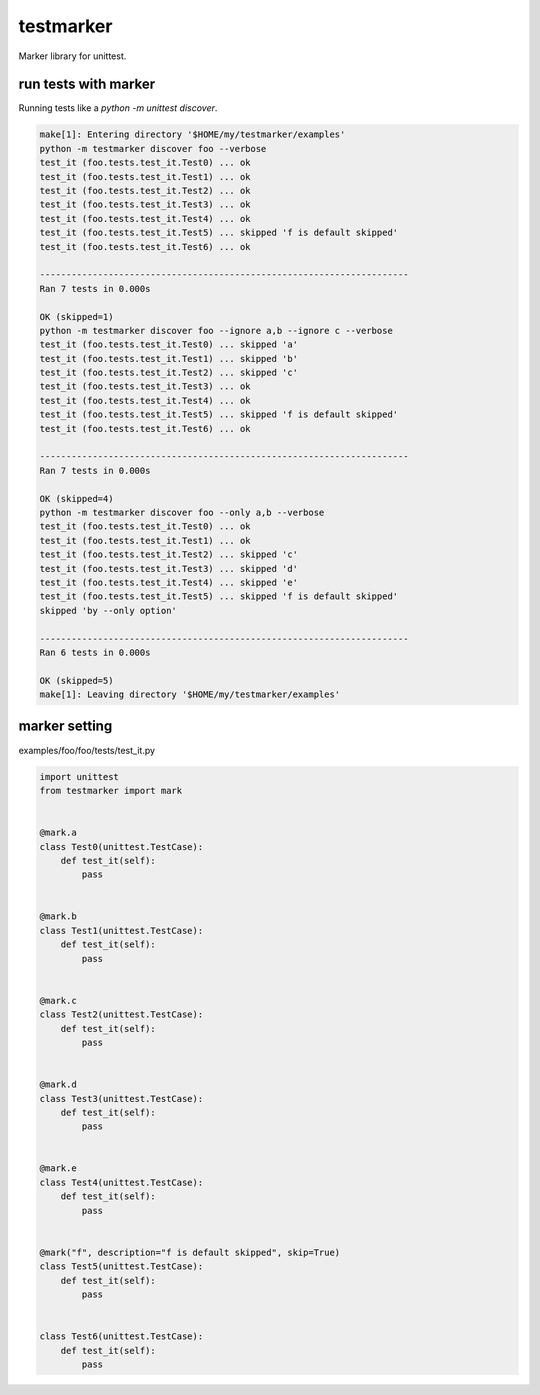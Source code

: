 testmarker
========================================

Marker library for unittest.


run tests with marker
^^^^^^^^^^^^^^^^^^^^^^^^^^^^^^^^^^^^^^^^

Running tests like a `python -m unittest discover`.

.. code-block:: shell

  make[1]: Entering directory '$HOME/my/testmarker/examples'
  python -m testmarker discover foo --verbose
  test_it (foo.tests.test_it.Test0) ... ok
  test_it (foo.tests.test_it.Test1) ... ok
  test_it (foo.tests.test_it.Test2) ... ok
  test_it (foo.tests.test_it.Test3) ... ok
  test_it (foo.tests.test_it.Test4) ... ok
  test_it (foo.tests.test_it.Test5) ... skipped 'f is default skipped'
  test_it (foo.tests.test_it.Test6) ... ok
  
  ----------------------------------------------------------------------
  Ran 7 tests in 0.000s
  
  OK (skipped=1)
  python -m testmarker discover foo --ignore a,b --ignore c --verbose
  test_it (foo.tests.test_it.Test0) ... skipped 'a'
  test_it (foo.tests.test_it.Test1) ... skipped 'b'
  test_it (foo.tests.test_it.Test2) ... skipped 'c'
  test_it (foo.tests.test_it.Test3) ... ok
  test_it (foo.tests.test_it.Test4) ... ok
  test_it (foo.tests.test_it.Test5) ... skipped 'f is default skipped'
  test_it (foo.tests.test_it.Test6) ... ok
  
  ----------------------------------------------------------------------
  Ran 7 tests in 0.000s
  
  OK (skipped=4)
  python -m testmarker discover foo --only a,b --verbose
  test_it (foo.tests.test_it.Test0) ... ok
  test_it (foo.tests.test_it.Test1) ... ok
  test_it (foo.tests.test_it.Test2) ... skipped 'c'
  test_it (foo.tests.test_it.Test3) ... skipped 'd'
  test_it (foo.tests.test_it.Test4) ... skipped 'e'
  test_it (foo.tests.test_it.Test5) ... skipped 'f is default skipped'
  skipped 'by --only option'
  
  ----------------------------------------------------------------------
  Ran 6 tests in 0.000s
  
  OK (skipped=5)
  make[1]: Leaving directory '$HOME/my/testmarker/examples'

marker setting
^^^^^^^^^^^^^^^^^^^^^^^^^^^^^^^^^^^^^^^^

examples/foo/foo/tests/test_it.py

.. code-block:: python

  import unittest
  from testmarker import mark
  
  
  @mark.a
  class Test0(unittest.TestCase):
      def test_it(self):
          pass
  
  
  @mark.b
  class Test1(unittest.TestCase):
      def test_it(self):
          pass
  
  
  @mark.c
  class Test2(unittest.TestCase):
      def test_it(self):
          pass
  
  
  @mark.d
  class Test3(unittest.TestCase):
      def test_it(self):
          pass
  
  
  @mark.e
  class Test4(unittest.TestCase):
      def test_it(self):
          pass
  
  
  @mark("f", description="f is default skipped", skip=True)
  class Test5(unittest.TestCase):
      def test_it(self):
          pass
  
  
  class Test6(unittest.TestCase):
      def test_it(self):
          pass